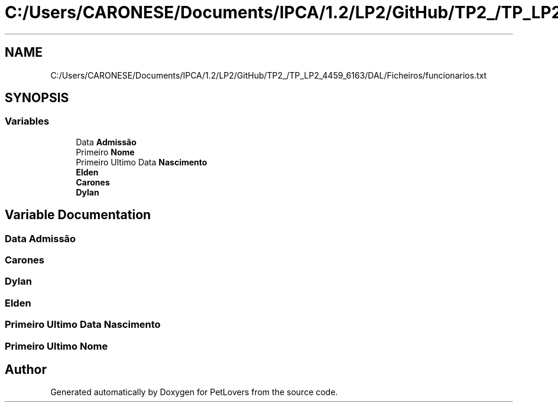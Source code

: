 .TH "C:/Users/CARONESE/Documents/IPCA/1.2/LP2/GitHub/TP2_/TP_LP2_4459_6163/DAL/Ficheiros/funcionarios.txt" 3 "Thu Jun 11 2020" "PetLovers" \" -*- nroff -*-
.ad l
.nh
.SH NAME
C:/Users/CARONESE/Documents/IPCA/1.2/LP2/GitHub/TP2_/TP_LP2_4459_6163/DAL/Ficheiros/funcionarios.txt
.SH SYNOPSIS
.br
.PP
.SS "Variables"

.in +1c
.ti -1c
.RI "Data \fBAdmissão\fP"
.br
.ti -1c
.RI "Primeiro \fBNome\fP"
.br
.ti -1c
.RI "Primeiro Ultimo Data \fBNascimento\fP"
.br
.ti -1c
.RI "\fBElden\fP"
.br
.ti -1c
.RI "\fBCarones\fP"
.br
.ti -1c
.RI "\fBDylan\fP"
.br
.in -1c
.SH "Variable Documentation"
.PP 
.SS "Data Admissão"

.SS "Carones"

.SS "Dylan"

.SS "Elden"

.SS "Primeiro Ultimo Data Nascimento"

.SS "Primeiro Ultimo Nome"

.SH "Author"
.PP 
Generated automatically by Doxygen for PetLovers from the source code\&.
